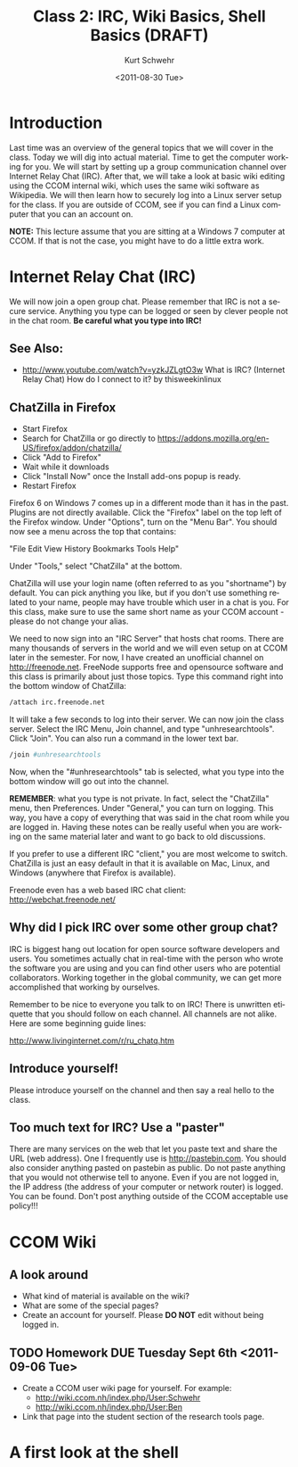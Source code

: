 #+STARTUP: showall

#+TITLE:     Class 2: IRC, Wiki Basics, Shell Basics  (DRAFT)
#+AUTHOR:    Kurt Schwehr
#+EMAIL:     schwehr@ccom.unh.edu
#+DATE:      <2011-08-30 Tue>
#+DESCRIPTION: Marine Research Data Manipulation and Practices
#+KEYWORDS: 
#+LANGUAGE:  en
#+OPTIONS:   H:3 num:nil toc:t \n:nil @:t ::t |:t ^:t -:t f:t *:t <:t
#+OPTIONS:   TeX:t LaTeX:nil skip:t d:nil todo:t pri:nil tags:not-in-toc
#+INFOJS_OPT: view:nil toc:nil ltoc:t mouse:underline buttons:0 path:http://orgmode.org/org-info.js
#+EXPORT_SELECT_TAGS: export
#+EXPORT_EXCLUDE_TAGS: noexport
#+LINK_HOME: http://vislab-ccom.unh.edu/~schwehr/Classes/2011/esci895-researchtools/

* Introduction

Last time was an overview of the general topics that we will cover in
the class.  Today we will dig into actual material.  Time to get the
computer working for you.  We will start by setting up a group
communication channel over Internet Relay Chat (IRC).  After that,
we will take a look at basic wiki editing using the CCOM internal
wiki, which uses the same wiki software as Wikipedia.  We will then
learn how to securely log into a Linux server setup for the class.  If
you are outside of CCOM, see if you can find a Linux computer that you
can an account on.

*NOTE:* This lecture assume that you are sitting at a Windows 7
computer at CCOM.  If that is not the case, you might have to do a
little extra work.

* Internet Relay Chat (IRC)

We will now join a open group chat.  Please remember that IRC is not a
secure service.  Anything you type can be logged or seen by clever
people not in the chat room.  *Be careful what you type into IRC!*

** See Also:

- http://www.youtube.com/watch?v=yzkJZLgtO3w
   What is IRC? (Internet Relay Chat) How do I connect to it? by thisweekinlinux

** ChatZilla in Firefox

- Start Firefox
- Search for ChatZilla or go directly to
  https://addons.mozilla.org/en-US/firefox/addon/chatzilla/ 
- Click "Add to Firefox"
- Wait while it downloads
- Click "Install Now" once the Install add-ons popup is ready.
- Restart Firefox

Firefox 6 on Windows 7 comes up in a different mode than it has in the
past.  Plugins are not directly available.  Click the "Firefox" label
on the top left of the Firefox window.  Under "Options", turn on the
"Menu Bar".  You should now see a menu across the top that contains:

"File Edit View History Bookmarks Tools Help"

Under "Tools," select "ChatZilla" at the bottom.

ChatZilla will use your login name (often referred to as you
"shortname") by default.  You can pick anything you like, but if you
don't use something related to your name, people may have trouble
which user in a chat is you.  For this class, make sure to use the
same short name as your CCOM account - please do not change your
alias.

We need to now sign into an "IRC Server" that hosts chat rooms.  There
are many thousands of servers in the world and we will even setup on
at CCOM later in the semester.  For now, I have created an unofficial
channel on http://freenode.net.  FreeNode supports free and opensource
software and this class is primarily about just those topics.  Type
this command right into the bottom window of ChatZilla:

# FIX: is there a better language for IRC commands?

#+BEGIN_SRC sh
/attach irc.freenode.net
#+END_SRC

It will take a few seconds to log into their server.  We can now join
the class server.  Select the IRC Menu, Join channel, and type
"unhresearchtools".  Click "Join".  You can also run a command in the
lower text bar.

#+BEGIN_SRC sh
/join #unhresearchtools
#+END_SRC

Now, when the "#unhresearchtools" tab is selected, what you type into
the bottom window will go out into the channel.

*REMEMBER*: what you type is not private.  In fact, select the
"ChatZilla" menu, then Preferences.  Under "General," you can turn on
logging.  This way, you have a copy of everything that was said in the
chat room while you are logged in.  Having these notes can be really
useful when you are working on the same material later and want to go
back to old discussions.

If you prefer to use a different IRC "client," you are most welcome to
switch.  ChatZilla is just an easy default in that it is available on
Mac, Linux, and Windows (anywhere that Firefox is available).

Freenode even has a web based IRC chat client: http://webchat.freenode.net/

** Why did I pick IRC over some other group chat?

IRC is biggest hang out location for open source software developers
and users.  You sometimes actually chat in real-time with the person
who wrote the software you are using and you can find other users who
are potential collaborators.  Working together in the global
community, we can get more accomplished that working by ourselves.

Remember to be nice to everyone you talk to on IRC!  There is unwritten
etiquette that you should follow on each channel.  All channels are
not alike.  Here are some beginning guide lines:

http://www.livinginternet.com/r/ru_chatq.htm

** Introduce yourself!

Please introduce yourself on the channel and then say a real hello to
the class.

** Too much text for IRC?  Use a "paster"

There are many services on the web that let you paste text and share
the URL (web address).  One I frequently use is http://pastebin.com.
You should also consider anything pasted on pastebin as public.  Do
not paste anything that you would not otherwise tell to anyone.  Even
if you are not logged in, the IP address (the address of your computer
or network router) is logged.  You can be found.  Don't post anything
outside of the CCOM acceptable use policy!!! 

* CCOM Wiki

** A look around

- What kind of material is available on the wiki?
- What are some of the special pages?
- Create an account for yourself.  Please *DO NOT* edit without being
  logged in.

** TODO Homework DUE Tuesday Sept 6th <2011-09-06 Tue>

- Create a CCOM user wiki page for yourself.  For example:
  - http://wiki.ccom.nh/index.php/User:Schwehr
  - http://wiki.ccom.nh/index.php/User:Ben
- Link that page into the student section of the research tools page.

* A first look at the shell


